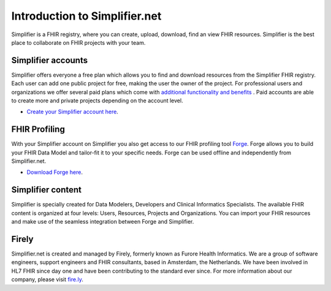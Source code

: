 Introduction to Simplifier.net
==============================

.. image:: ./images/Illustrations_Firely-03.png
  :align: right
  :width: 250px
  :alt: Collaborating on a FHIR project
  
Simplifier is a FHIR registry, where you can create, upload, download, find an view FHIR resources. Simplifier is the best place to collaborate on FHIR projects with your team. 

Simplifier accounts
-------------------

Simplifier offers everyone a free plan which allows you to find and download resources from the Simplifier FHIR registry. Each user can add one public project for free, making the user the owner of the project. For professional users and organizations we offer several paid plans which come with `additional functionality and benefits <https://simplifier.net/features/>`_ . Paid accounts are able to create more and private projects depending on the account level. 

-	`Create your Simplifier account here <https://simplifier.net/signup/>`_.

FHIR Profiling
--------------

With your Simplifier account on Simplifier you also get access to our FHIR profiling tool `Forge <https://fire.ly/products/forge/>`_. Forge allows you to build your FHIR Data Model and tailor-fit it to your specific needs. Forge can be used offline and independently from Simplifier.net. 

- `Download Forge here <https://simplifier.net/downloads/forge/>`_.

Simplifier content
------------------

Simplifier is specially created for Data Modelers, Developers and Clinical Informatics Specialists. The available FHIR content is organized at four levels: Users, Resources, Projects and Organizations. You can import your FHIR resources and make use of the seamless integration between Forge and Simplifier.  

Firely
--------

Simplifier.net is created and managed by Firely, formerly known as Furore Health Informatics.
We are a group of software engineers, support engineers and FHIR consultants, based in Amsterdam,
the Netherlands. We have been involved in HL7 FHIR since day one and have been contributing to the
standard ever since. For more information about our company, please visit `fire.ly <https://fire.ly/>`_.
